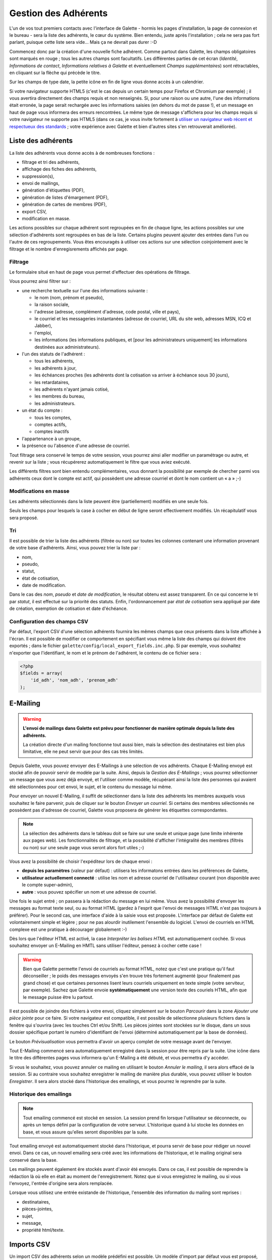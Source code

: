 .. _man_adherents:

*********************
Gestion des Adhérents
*********************

L'un de vos tout premiers contacts avec l'interface de Galette - hormis les pages d'installation, la page de connexion et le bureau - sera la liste des adhérents, le cœur du système. Bien entendu, juste après l'installation ; cela ne sera pas fort parlant, puisque cette liste sera vide... Mais ça ne devrait pas durer :-D

Commencez donc par la création d'une nouvelle fiche adhérent. Comme partout dans Galette, les champs obligatoires sont marqués en rouge ; tous les autres champs sont facultatifs. Les différentes parties de cet écran (`Identité`, `Informations de contact`, `Informations relatives à Galette` et éventuellement `Champs supplémentaires`) sont rétractables, en cliquant sur la flèche qui précède le titre.

.. image:: ../_styles/static/images/usermanual/add_member.png
   :scale: 50%
   :align: center
   :alt: La partie `Identité` de l'écran d'ajout d'adhérent

.. image:: ../_styles/static/images/usermanual/edit_member.png
   :scale: 50%
   :align: center
   :alt: La partie `Identité` de l'écran de modification d'adhérent

Sur les champs de type date, la petite icône en fin de ligne vous donne accès à un calendrier.

.. image:: ../_styles/static/images/usermanual/calendar.png
   :align: center
   :alt: Sélection d'une date

Si votre navigateur supporte HTML5 (c'est le cas depuis un certain temps pour Firefox et Chromium par exemple) ; il vous avertira directement des champs requis et non renseignés. Si, pour une raison ou une autre, l'une des informations était erronée, la page serait rechargée avec les informations saisies (en dehors du mot de passe !), et un message en haut de page vous informera des erreurs rencontrées. Le même type de message s'affichera pour les champs requis si votre navigateur ne supporte pas HTML5 (dans ce cas, je vous invite fortement à `utiliser un navigateur web récent et respectueux des standards <http://www.mozilla-europe.org/>`_ ; votre expérience avec Galette et bien d'autres sites s'en retrouverait améliorée).

Liste des adhérents
===================

La liste des adhérents vous donne accès à de nombreuses fonctions :

* filtrage et tri des adhérents,
* affichage des fiches des adhérents,
* suppression(s),
* envoi de mailings,
* génération d'étiquettes (PDF),
* génération de listes d'émargement (PDF),
* génération de cartes de membres (PDF),
* export CSV,
* modification en masse.

Les actions possibles sur chaque adhérent sont regroupées en fin de chaque ligne, les actions possibles sur une sélection d'adhérents sont regroupées en bas de la liste. Certains plugins peuvent ajouter des entrées dans l'un ou l'autre de ces regroupements. Vous êtes encouragés à utiliser ces actions sur une sélection coinjointement avec le filtrage et le nombre d'enregisrements affichés par page.

Filtrage
^^^^^^^^

Le formulaire situé en haut de page vous permet d'effectuer des opérations de filtrage.

.. image:: ../_styles/static/images/usermanual/list_members-filter.png
   :scale: 50%
   :align: center
   :alt: Filtrage de la liste des membres

Vous pourrez ainsi filtrer sur :

* une recherche textuelle sur l'une des informations suivante :

  * le nom (nom, prénom et pseudo),
  * la raison sociale,
  * l'adresse (adresse, complément d'adresse, code postal, ville et pays),
  * le courriel et les messageries instantanées (adresse de courriel, URL du site web, adresses MSN, ICQ et Jabber),
  * l'emploi,
  * les informations (les informations publiques, et [pour les administrateurs uniquement] les informations destinées aux administrateurs).

* l'un des statuts de l'adhérent :

  * tous les adhérents,
  * les adhérents à jour,
  * les échéances proches (les adhérents dont la cotisation va arriver à échéance sous 30 jours),
  * les retardataires,
  * les adhérents n'ayant jamais cotisé,
  * les membres du bureau,
  * les administrateurs.

* un état du compte :

  * tous les comptes,
  * comptes actifs,
  * comptes inactifs

* l'appartenance à un groupe,
* la présence ou l'absence d'une adresse de courriel.

Tout filtrage sera conservé le temps de votre session, vous pourrez ainsi aller modifier un paramétrage ou autre, et revenir sur la liste ; vous récupérerez automatiquement le filtre que vous aviez exécuté.

Les différents filtres sont bien entendu complémentaires, vous donnant la possibilité par exemple de chercher parmi vos adhérents ceux dont le compte est actif, qui possèdent une adresse courriel et dont le nom contient un « a » ;-)

Modifications en masse
^^^^^^^^^^^^^^^^^^^^^^

.. versionadded:: 0.9.1

Les adhérents sélectionnés dans la liste peuvent être (partiellement) modifiés en une seule fois.

.. image:: ../_styles/static/images/usermanual/mass_modif_selected_members.png
   :scale: 50%
   :align: center
   :alt: Modification en masse des adhérents sélectionnés

Seuls les champs pour lesquels la case à cocher en début de ligne seront effectivement modifiés. Un récapitulatif vous sera proposé.

.. image:: ../_styles/static/images/usermanual/mass_modif_selected_members_recap.png
   :scale: 50%
   :align: center
   :alt: Récapitulatif des modifications à apporter

Tri
^^^

Il est possible de trier la liste des adhérents (filtrée ou non) sur toutes les colonnes contenant une information provenant de votre base d'adhérents. Ainsi, vous pouvez trier la liste par :

* nom,
* pseudo,
* statut,
* état de cotisation,
* date de modification.

Dans le cas des `nom`, `pseudo` et `date de modification`, le résultat obtenu est assez transparent. En ce qui concerne le tri par `statut`, il est effectué sur la priorité des statuts. Enfin, l'ordonnancement par `état de cotisation` sera appliqué par date de création, exemption de cotisation et date d'échéance.

Configuration des champs CSV
^^^^^^^^^^^^^^^^^^^^^^^^^^^^

Par défaut, l'export CSV d'une sélection adhérents fournira les mêmes champs que ceux présents dans la liste affichée à l'écran. Il est possible de modifier ce comportement en spécifiant vous même la liste des champs qui doivent être exportés ; dans le fichier ``galette/config/local_export_fields.inc.php``. Si par exemple, vous souhaitez n'exporter que l'identifiant, le nom et le prénom de l'adhérent, le contenu de ce fichier sera :

.. code-block:: php

   <?php
   $fields = array(
       'id_adh', 'nom_adh', 'prenom_adh'
   );

.. _emailing:

E-Mailing
=========

.. warning:: **L'envoi de mailings dans Galette est prévu pour fonctionner de manière optimale depuis la liste des adhérents.**

   La création directe d'un mailing fonctionne tout aussi bien, mais la sélection des destinataires est bien plus limitative, elle ne peut servir que pour des cas très limités.

Depuis Galette, vous pouvez envoyer des E-Mailings à une sélection de vos adhérents. Chaque E-Mailing envoyé est stocké afin de pouvoir servir de modèle par la suite. Ainsi, depuis la `Gestion des E-Mailings` ; vous pourrez sélectionner un message que vous avez déjà envoyé, et l'utiliser comme modèle, récupérant ainsi la liste des personnes qui avaient été sélectionnées pour cet envoi, le sujet, et le contenu du message lui même.

Pour envoyer un nouvel E-Mailing, il suffit de sélectionner dans la liste des adhérents les membres auxquels vous souhaitez le faire parvenir, puis de cliquer sur le bouton `Envoyer un courriel`. Si certains des membres sélectionnés ne possèdent pas d'adresse de courriel, Galette vous proposera de générer les étiquettes correspondantes.

.. image:: ../_styles/static/images/usermanual/mailing_selected_members.png
   :scale: 50%
   :align: center
   :alt: Adhérents sélectionnés pour l'E-Mailing

.. note:: La sélection des adhérents dans le tableau doit se faire sur une seule et unique page (une limite inhérente aux pages web). Les fonctionnalités de filtrage, et la possibilité d'afficher l'intégralité des membres (filtrés ou non) sur une seule page vous seront alors fort utiles ;-)

.. versionadded:: 0.9.1

Vous avez la possibilité de choisir l'expéditeur lors de chaque envoi :

* **depuis les paramètres** (valeur par défaut) : utilisera les informatons entrées dans les préférences de Galette,
* **utilisateur actuellement connecté** : utilise les nom et adresse courriel de l'utilisateur courant (non disponible avec le compte super-admin),
* **autre** : vous pouvez spécifier un nom et une adresse de courriel.

.. image:: ../_styles/static/images/usermanual/mailing_sender.png
   :scale: 50%
   :align: center
   :alt: Sélection de l'expéditeur

Une fois le sujet entré ; on passera à la rédaction du message en lui même. Vous avez la possibilité d'envoyer les messages au format texte seul, ou au format HTML (gardez à l'esprit que l'envoi de messages HTML n'est pas toujours à préférer). Pour le second cas, une interface d'aide à la saisie vous est proposée.
L'interface par défaut de Galette est volontairement simple et légère ; pour ne pas alourdir inutilement l'ensemble du logiciel. L'envoi de courriels en HTML complexe est une pratique à décourager globalement :-)

Dès lors que l'éditeur HTML est activé, la case `Interpréter les balises HTML` est automatiquement cochée. Si vous souhaitez envoyer un E-Mailing en HMTL sans utiliser l'éditeur, pensez à cocher cette case !

.. warning:: Bien que Galette permette l'envoi de courriels au format HTML, notez que c'est une pratique qu'il faut déconseiller ; le poids des messages envoyés s'en trouve très fortement augmenté (pour finalement pas grand chose) et que certaines personnes lisent leurs courriels uniquement en texte simple (votre serviteur, par exemple). Sachez que Galette envoie **systématiquement** une version texte des couriels HTML, afin que le message puisse être lu partout.

Il est possible de joindre des fichiers à votre envoi, cliquez simplement sur le bouton `Parcourir` dans la zone `Ajouter une pièce jointe` pour ce faire. Si votre navigateur est compatible, il est possible de sélectionne plusieurs fichiers dans la fenêtre qui s'ouvrira (avec les touches Ctrl et/ou Shift).
Les pièces jointes sont stockées sur le disque, dans un sous dossier spécifique portant le numéro d'identifiant de l'envoi (déterminé automatiquement par la base de données).

Le bouton `Prévisualisation` vous permettra d'avoir un aperçu complet de votre message avant de l'envoyer.

.. image:: ../_styles/static/images/usermanual/mailing_preview.png
   :scale: 50%
   :align: center
   :alt: Prévisualisation du message

Tout E-Mailing commencé sera automatiquement enregistré dans la session pour être repris par la suite. Une icône dans le titre des différentes pages vous informera qu'un E-Mailing a été débuté, et vous permettra d'y accéder.

Si vous le souhaitez, vous pouvez annuler ce mailing en utilisant le bouton `Annuler le mailing`, il sera alors effacé de la session. Si au contraire vous souhaitez enregistrer le mailing de manière plus durable, vous pouvez utiliser le bouton `Enregistrer`. Il  sera alors stocké dans l'historique des emailings, et vous pourrez le reprendre par la suite.

Historique des emailings
^^^^^^^^^^^^^^^^^^^^^^^^

.. note:: Tout emailing commencé est stocké en session. La session prend fin lorsque l'utilisateur se déconnecte, ou après un temps défini par la configuration de votre serveur. L'historique quand à lui stocke les données en base, et vous assure qu'elles seront disponibles par la suite.

Tout emailing envoyé est automatiquement stocké dans l'historique, et pourra servir de base pour rédiger un nouvel envoi. Dans ce cas, un nouvel emailing sera créé avec les informations de l'historique, et le mailing original sera conservé dans la base.

Les mailings peuvent également êre stockés avant d'avoir été envoyés. Dans ce cas, il est possible de reprendre la rédaction là où elle en était au moment de l'enregistrement. Notez que si vous enregistrez le mailing, ou si vous l'envoyez, l'entrée d'origine sera alors remplacée.

Lorsque vous utilisez une entrée existande de l'historique, l'ensemble des information du mailing sont reprises :

* destinataires,
* pièces-jointes,
* sujet,
* message,
* propriété html/texte.

Imports CSV
===========

Un import CSV des adhérents selon un modèle prédéfini est possible. Un modèle d'import par défaut vous est proposé, mais vous pouvez aussi configurer le votre en fonction de vos besoins. L'interface est accessible via l'entrée `Imports` du menu.

Le modèle
^^^^^^^^^
Le modèle d'import définit les champs possibles ainsi que leur ordre dans un fichier CSV. Lors de l'import proprement dit, c'est le modèle courant qui sera utilisé pour vérifier l'intégrité de votre fichier CSV.

Pour accéder à la configuration du modèle d'import, et pour pouvoir récupérer le modèle vierge, cliquez sur le bouton `Configurer le modèle d'import` dans l'interface. Un modèle par défaut vous est proposé :

.. image:: ../_styles/static/images/usermanual/csv_import_default_model.png
   :scale: 50%
   :align: center
   :alt: Modèle d'import par défaut

Si le modèle ne vous convient pas, cliquez sur l'onglet `Modifier le modèle`, et choisissez vos champs :

.. image:: ../_styles/static/images/usermanual/csv_import_selection_model.png
   :scale: 50%
   :align: center
   :alt: Configuration du modèle d'import

Une fois les champs sélectionnés, cliquez sur le bouton `Enregistrer le nouveau modèle`.

Dans l'onglet modèle courant, vous aurez la possibilité de récupérer le modèle vierge en cliquant sur le bouton `Générer un fichier CSV vide`. Vous pouvez bien entendu à tout moment modifier le modèle ou revenir au modèle par défaut en cliquant sur le bouton `Supprimer le modèle`.

L'import
^^^^^^^^

Une fois le fichier vierge récupéré et dûment rempli, vous devrez l'envoyer sur le serveur via le formulaire `Envoyer un nouveau fichier`. À cette étape, Galette vérifiera que votre fichier porte bien l'extension ``.csv`` (ou ``.txt`` optionnellement) et qu'il ne dépasse pas la taille maximale autorisée (2Mo, la limite par défaut dans PHP).

.. note::

   Si vous souhaitez envoyer un fichier plus volumineux, il vous est toujours possible de le déposer vous même via FTP dans le dossier ``galette/data//imports/`` ou de le scinder en plusieurs fichiers distincts, que vous pourrez alors importer un par un.

La liste des fichiers envoyés est affichée dans le tableau dans la section `Fichiers existants`. Vous pourrez ici voir le fichier, le supprimer, ou encore procéder à son import :

.. image:: ../_styles/static/images/usermanual/csv_import_select_file.png
   :scale: 50%
   :align: center
   :alt: Sélection et import du fichier

La case `Galop d'essai` (cochée par défaut) vous permettra de tester si votre fichier et les données qu'il contient sont valides (champs obligatoires renseignés, dates correctement formatées, etc) sans enregistrer quoi que ce soit dans la base de données.

Notez que si l'import rencontre un problème sur une ligne particulière, il se peut que les lignes précédentes aient été enregistrées. Il est donc fortement conseillé de lancer l'import une première fois avec la case activée pour corriger les potentielles erreurs.

L'interface vous avertira de l'erreur rencontrée, en mode test ou non.

.. note::

   Il est tout à fait possible que l'import se passe correctement, mais qu'il vous soit ensuite indiqué que des champs obligatoires soient manquants lors de la modification d'une fiche. Ce type de comportement sera constaté si le modèle d'import n'inclut pas l'intégralité des champs obligatoires que vous avez configurés.

Liens entre fiches adhérents
============================

.. versionadded:: 0.8.2

L'interface de Galette permet de relier plusieurs fiches à une fiche « parent ». Ce système peut être utilisé pour marquer le lien des différents membres d'une famille par exemple, ou les différentes personnes physiques liées à une même personne morale. L'interface permet alors d'accéder à la fiche parent depuis une fiche enfant, ou à n'importe quelle fiche enfant depuis la fiche parent.

Il n'y a pas de limite dans le nombre des fiches attachées, mais le rattachement ne peut être récursif (une fiche enfant ne peut-être parente elle même).

L'autre intérêt de ce système, c'est de pouvoir récupérer certaines informations lors de l'envoi de mailings ou de courriers postaux. En effet, dans chaque fiche enfant, les adresse de courriel et postales deviennent automatiquement facultatives, quelle que soit la configuration. Dans ce cas, si l'une ou l'autre de ces informations est manquante, elle sera récupérée depuis la fiche parent.

.. note:: Tout adhérent dont l'adresse courriel n'est pas renseignée ne pourra pas utiliser la fonctionnalité « récupération du mot de passe ». Ce système ne lève pas la limite sur l'unicité de l'adresse de courriel en base de données.

Se connecter en tant que
========================

.. versionadded:: 0.9

Dans la liste des adhérents, le super administrateur verra une icône supplémentaires qui lui permet de se connecter au compte de l'utilisateur en question, sans toutefois devoir connaître ses identifiants.

Il arrive parfois qu'un problème ou une incompréhension amène un utilisateur - quel que soit son statut - à rencontrer un problème spécifique qui n'est pas reproductible avec d'autres comptes (pour des questions de droits, d'appartenance à des groupes, ..., ...).

Dans ce cas de figure, il arrive que des identifants soient transmis de manière totalement insécure (personnellement, je ne donne *jamais* mot mot de passe à qui que ce soit, serais-ce pour résoudre un problème auquel je suis seul à faire façe).

La fonctionnalité « se connecter en tant que » permet alors au **seul super-admininistrateur** d'utiliser le compte pour reproduire le problème, et éventuellement le résoudre ou fournir aux développeurs de Galette les informations nécessaires à la reproduction et/ou à la correction de ce problème.
